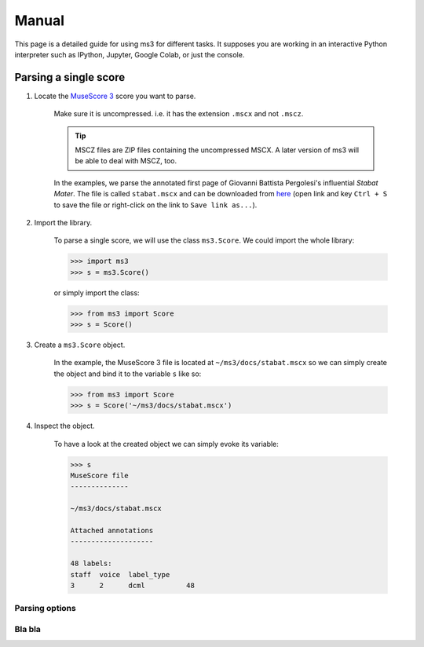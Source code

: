 ======
Manual
======

This page is a detailed guide for using ms3 for different tasks. It supposes you are working in an interactive Python
interpreter such as IPython, Jupyter, Google Colab, or just the console.

Parsing a single score
======================

.. rst-class:: bignums

1. Locate the `MuseScore 3 <https://musescore.org/en/download>`__ score you want to parse.

    Make sure it is uncompressed. i.e. it has the extension ``.mscx`` and not ``.mscz``.

    .. tip::

        MSCZ files are ZIP files containing the uncompressed MSCX. A later version of ms3 will be able to deal with MSCZ, too.


    In the examples, we parse the annotated first page of Giovanni
    Battista Pergolesi's influential *Stabat Mater*. The file is called ``stabat.mscx`` and can be downloaded from
    `here <https://raw.githubusercontent.com/johentsch/ms3/master/docs/stabat.mscx>`__ (open link and key ``Ctrl + S`` to save the file
    or right-click on the link to ``Save link as...``).

2. Import the library.

    To parse a single score, we will use the class ``ms3.Score``. We could import the whole library:

    .. code-block:: python

        >>> import ms3
        >>> s = ms3.Score()

    or simply import the class:

    .. code-block:: python

        >>> from ms3 import Score
        >>> s = Score()

3. Create a ``ms3.Score`` object.

    In the example, the MuseScore 3 file is located at ``~/ms3/docs/stabat.mscx`` so we can simply create the object
    and bind it to the variable ``s`` like so:

    .. code-block:: python

        >>> from ms3 import Score
        >>> s = Score('~/ms3/docs/stabat.mscx')

4. Inspect the object.

    To have a look at the created object we can simply evoke its variable:

    .. code-block:: python

        >>> s
        MuseScore file
        --------------

        ~/ms3/docs/stabat.mscx

        Attached annotations
        --------------------

        48 labels:
        staff  voice  label_type
        3      2      dcml          48


Parsing options
---------------

.. automethod:: ms3.score.Score.__init__
    :noindex:

Bla bla
-------

